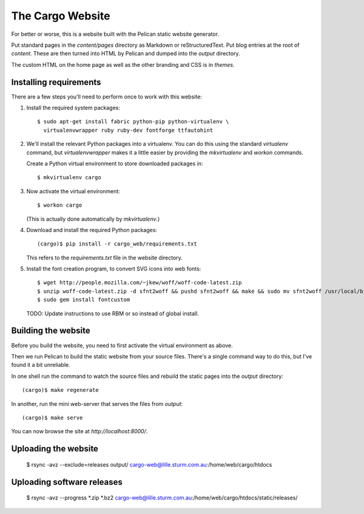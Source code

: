 The Cargo Website
=================

For better or worse, this is a website built with the Pelican static website
generator.

Put standard pages in the `content/pages` directory as Markdown or
reStructuredText. Put blog entries at the root of `content`. These are then
turned into HTML by Pelican and dumped into the `output` directory.

The custom HTML on the home page as well as the other branding and CSS is in
`themes`.

Installing requirements
-----------------------

There are a few steps you'll need to perform once to work with this website::

1. Install the required system packages::

       $ sudo apt-get install fabric python-pip python-virtualenv \
         virtualenvwrapper ruby ruby-dev fontforge ttfautohint

2. We'll install the relevant Python packages into a virtualenv. You can do this
   using the standard `virtualenv` command, but `virtualenvwrapper` makes it a
   little easier by providing the `mkvirtualenv` and `workon` commands.

   Create a Python virtual environment to store downloaded packages in::

       $ mkvirtualenv cargo

3. Now activate the virtual environment::

       $ workon cargo

   (This is actually done automatically by `mkvirtualenv`.)

4. Download and install the required Python packages::

       (cargo)$ pip install -r cargo_web/requirements.txt

   This refers to the `requirements.txt` file in the website directory.

5. Install the font creation program, to convert SVG icons into web fonts::

       $ wget http://people.mozilla.com/~jkew/woff/woff-code-latest.zip
       $ unzip woff-code-latest.zip -d sfnt2woff && pushd sfnt2woff && make && sudo mv sfnt2woff /usr/local/bin/ && popd
       $ sudo gem install fontcustom

   TODO: Update instructions to use RBM or so instead of global install.

Building the website
--------------------

Before you build the website, you need to first activate the virtual
environment as above.

Then we run Pelican to build the static website from your source files. There's
a single command way to do this, but I've found it a bit unreliable.

In one shell run the command to watch the source files and rebuild the static
pages into the `output` directory::

    (cargo)$ make regenerate

In another, run the mini web-server that serves the files from `output`::

    (cargo)$ make serve

You can now browse the site at `http://localhost:8000/`.


Uploading the website
---------------------

    $ rsync -avz --exclude=releases output/ cargo-web@lille.sturm.com.au:/home/web/cargo/htdocs


Uploading software releases
---------------------------

    $ rsync -avz --progress *.zip *.bz2 cargo-web@lille.sturm.com.au:/home/web/cargo/htdocs/static/releases/

